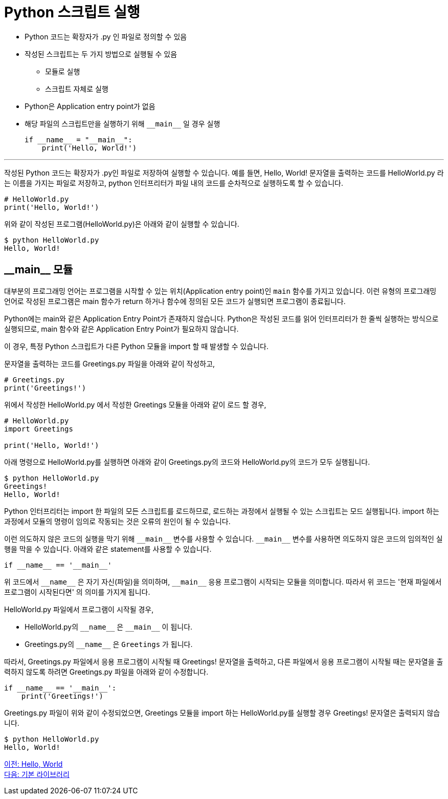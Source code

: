 = Python 스크립트 실행

* Python 코드는 확장자가 .py 인 파일로 정의할 수 있음
* 작성된 스크립트는 두 가지 방법으로 실행될 수 있음
** 모듈로 실행
** 스크립트 자체로 실행
* Python은 Application entry point가 없음
* 해당 파일의 스크립트만을 실행하기 위해 `\\__main__` 일 경우 실행
+
[source, python]
----
if __name__ = "__main__":
    print('Hello, World!')
----

---

작성된 Python 코드는 확장자가 .py인 파일로 저장하여 실행할 수 있습니다. 예를 들면, Hello, World! 문자열을 출력하는 코드를 HelloWorld.py 라는 이름을 가지는 파일로 저장하고, python 인터프리터가 파일 내의 코드를 순차적으로 실행하도록 할 수 있습니다.

[source, python]
----
# HelloWorld.py
print('Hello, World!')
----

위와 같이 작성된 프로그램(HelloWorld.py)은 아래와 같이 실행할 수 있습니다.

----
$ python HelloWorld.py
Hello, World!
----

== \\__main__ 모듈

대부분의 프로그래밍 언어는 프로그램을 시작할 수 있는 위치(Application entry point)인 `main` 함수를 가지고 있습니다. 이런 유형의 프로그래밍 언어로 작성된 프로그램은 main 함수가 return 하거나 함수에 정의된 모든 코드가 실행되면 프로그램이 종료됩니다.

Python에는 main와 같은 Application Entry Point가 존재하지 않습니다. Python은 작성된 코드를 읽어 인터프리터가 한 줄씩 실행하는 방식으로 실행되므로, main 함수와 같은 Application Entry Point가 필요하지 않습니다.

이 경우, 특정 Python 스크립트가 다른 Python 모듈을 import 할 때 발생할 수 있습니다. 

문자열을 출력하는 코드를 Greetings.py 파일을 아래와 같이 작성하고,

[source, python]
----
# Greetings.py
print('Greetings!')
----

위에서 작성한 HelloWorld.py 에서 작성한 Greetings 모듈을 아래와 같이 로드 할 경우, 

[source, python]
----
# HelloWorld.py
import Greetings

print('Hello, World!')
----

아래 명령으로 HelloWorld.py를 실행하면 아래와 같이 Greetings.py의 코드와 HelloWorld.py의 코드가 모두 실행됩니다.

----
$ python HelloWorld.py
Greetings!
Hello, World!
----

Python 인터프리터는 import 한 파일의 모든 스크립트를 로드하므로, 로드하는 과정에서 실행될 수 있는 스크립트는 모드 실행됩니다. import 하는 과정에서 모듈의 명령이 임의로 작동되는 것은 오류의 원인이 될 수 있습니다.

이런 의도하지 않은 코드의 실행을 막기 위해 `\\__main__` 변수를 사용할 수 있습니다. `\\__main__` 변수를 사용하면 의도하지 않은 코드의 임의적인 실행을 막을 수 있습니다. 아래와 같은 statement를 사용할 수 있습니다.

[source, python]
----
if __name__ == '__main__'
----

위 코드에서 `\\__name__` 은 자기 자신(파일)을 의미하며, `\\__main__` 응용 프로그램이 시작되는 모듈을 의미합니다. 따라서 위 코드는 '현재 파일에서 프로그램이 시작된다면' 의 의미를 가지게 됩니다.

HelloWorld.py 파일에서 프로그램이 시작될 경우,

* HelloWorld.py의 `\\__name__` 은 `\\__main__` 이 됩니다.
* Greetings.py의 `\\__name__` 은 `Greetings` 가 됩니다.

따라서, Greetings.py 파일에서 응용 프로그램이 시작될 때 Greetings! 문자열을 출력하고, 다른 파일에서 응용 프로그램이 시작될 때는 문자열을 출력하지 않도록 하려면 Greetings.py 파일을 아래와 같이 수정합니다.

[source, python]
----
if __name__ == '__main__':
    print('Greetings!')
----

Greetings.py 파일이 위와 같이 수정되었으면, Greetings 모듈을 import 하는 HelloWorld.py를 실행할 경우 Greetings! 문자열은 출력되지 않습니다.

----
$ python HelloWorld.py
Hello, World!
----

link:./03_hello_world.adoc[이전: Hello, World] +
link:./05_basic_library.adoc[다음: 기본 라이브러리]